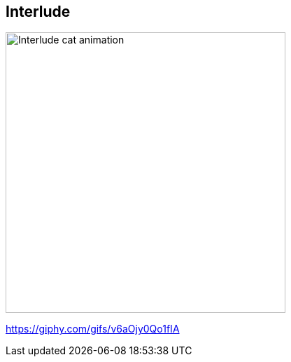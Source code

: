 
[background-color="black"]
[.interlude_cat_06]
== Interlude

image::assets/interlude_cat_06.webp[alt="Interlude cat animation",width=400]


[.refs]
--
https://giphy.com/gifs/v6aOjy0Qo1fIA
--
